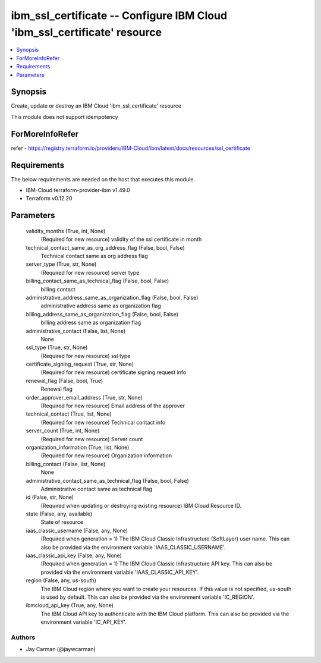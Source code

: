 
ibm_ssl_certificate -- Configure IBM Cloud 'ibm_ssl_certificate' resource
=========================================================================

.. contents::
   :local:
   :depth: 1


Synopsis
--------

Create, update or destroy an IBM Cloud 'ibm_ssl_certificate' resource

This module does not support idempotency


ForMoreInfoRefer
----------------
refer - https://registry.terraform.io/providers/IBM-Cloud/ibm/latest/docs/resources/ssl_certificate

Requirements
------------
The below requirements are needed on the host that executes this module.

- IBM-Cloud terraform-provider-ibm v1.49.0
- Terraform v0.12.20



Parameters
----------

  validity_months (True, int, None)
    (Required for new resource) vslidity of the ssl certificate in month


  technical_contact_same_as_org_address_flag (False, bool, False)
    Technical contact same as org address flag


  server_type (True, str, None)
    (Required for new resource) server type


  billing_contact_same_as_technical_flag (False, bool, False)
    billing contact


  administrative_address_same_as_organization_flag (False, bool, False)
    administrative address same as organization flag


  billing_address_same_as_organization_flag (False, bool, False)
    billing address same as organization flag


  administrative_contact (False, list, None)
    None


  ssl_type (True, str, None)
    (Required for new resource) ssl type


  certificate_signing_request (True, str, None)
    (Required for new resource) certificate signing request info


  renewal_flag (False, bool, True)
    Renewal flag


  order_approver_email_address (True, str, None)
    (Required for new resource) Email address of the approver


  technical_contact (True, list, None)
    (Required for new resource) Technical contact info


  server_count (True, int, None)
    (Required for new resource) Server count


  organization_information (True, list, None)
    (Required for new resource) Organization information


  billing_contact (False, list, None)
    None


  administrative_contact_same_as_technical_flag (False, bool, False)
    Administrative contact same as technical flag


  id (False, str, None)
    (Required when updating or destroying existing resource) IBM Cloud Resource ID.


  state (False, any, available)
    State of resource


  iaas_classic_username (False, any, None)
    (Required when generation = 1) The IBM Cloud Classic Infrastructure (SoftLayer) user name. This can also be provided via the environment variable 'IAAS_CLASSIC_USERNAME'.


  iaas_classic_api_key (False, any, None)
    (Required when generation = 1) The IBM Cloud Classic Infrastructure API key. This can also be provided via the environment variable 'IAAS_CLASSIC_API_KEY'.


  region (False, any, us-south)
    The IBM Cloud region where you want to create your resources. If this value is not specified, us-south is used by default. This can also be provided via the environment variable 'IC_REGION'.


  ibmcloud_api_key (True, any, None)
    The IBM Cloud API key to authenticate with the IBM Cloud platform. This can also be provided via the environment variable 'IC_API_KEY'.













Authors
~~~~~~~

- Jay Carman (@jaywcarman)

